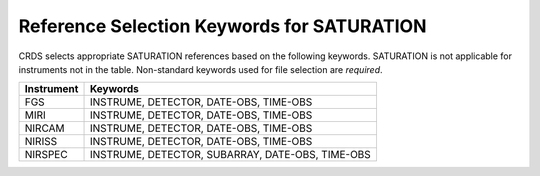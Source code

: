 Reference Selection Keywords for SATURATION
-------------------------------------------
CRDS selects appropriate SATURATION references based on the following keywords.
SATURATION is not applicable for instruments not in the table.
Non-standard keywords used for file selection are *required*.

========== ================================================
Instrument Keywords                                         
========== ================================================
FGS        INSTRUME, DETECTOR, DATE-OBS, TIME-OBS           
MIRI       INSTRUME, DETECTOR, DATE-OBS, TIME-OBS           
NIRCAM     INSTRUME, DETECTOR, DATE-OBS, TIME-OBS           
NIRISS     INSTRUME, DETECTOR, DATE-OBS, TIME-OBS           
NIRSPEC    INSTRUME, DETECTOR, SUBARRAY, DATE-OBS, TIME-OBS 
========== ================================================

